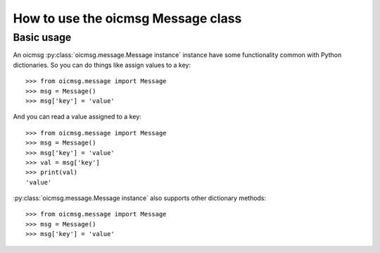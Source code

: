 .. _oicmsg_howto:

How to use the oicmsg Message class
***********************************

Basic usage
-----------

An oicmsg :py:class:`oicmsg.message.Message instance` instance have some
functionality common with Python dictionaries.
So you can do things like assign values to a key::

    >>> from oicmsg.message import Message
    >>> msg = Message()
    >>> msg['key'] = 'value'

And you can read a value assigned to a key::

    >>> from oicmsg.message import Message
    >>> msg = Message()
    >>> msg['key'] = 'value'
    >>> val = msg['key']
    >>> print(val)
    'value'

:py:class:`oicmsg.message.Message instance` also supports other dictionary
methods::

    >>> from oicmsg.message import Message
    >>> msg = Message()
    >>> msg['key'] = 'value'

